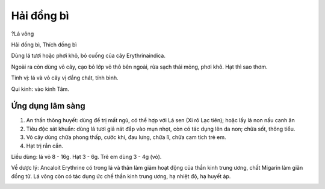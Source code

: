 .. _plants_hai_dong_bi:

Hải đồng bì
###########

?Lá vông

Hải đồng bì, Thích đồng bì

Dùng lá tươi hoặc phơi khô, bỏ cuống của cây Erythrinaindica.

Ngoài ra còn dùng vỏ cây, cạo bỏ lớp vỏ thô bên ngoài, rửa sạch thái
mỏng, phơi khô. Hạt thì sao thơm.

Tính vị: lá và vỏ cây vị đắng chát, tính bình.

Qui kinh: vào kinh Tâm.

Ứng dụng lâm sàng
=================


#. An thần thông huyết: dùng để trị mất ngủ, có thể hợp với Lá sen (Xi
   rô Lạc tiên); hoặc lấy lá non nấu canh ăn
#. Tiêu độc sát khuẩn: dùng lá tươi giả nát đắp vào mụn nhọt, còn có tác
   dụng lên da non; chữa sốt, thông tiểu.
#. Vỏ cây dùng chữa phong thấp, cước khí, đau lưng, chữa lî, chữa cam
   tích trẻ em.
#. Hạt trị rắn cắn.

Liều dùng: lá vỏ 8 - 16g. Hạt 3 - 6g. Trẻ em dùng 3 - 4g (vỏ).

Về dược lý: Ancaloit Erythrine có trong lá và thân làm giảm hoạt động
của thần kinh trung ương, chất Migarin làm giãn đồng tử. Lá vông còn có
tác dụng ức chế thần kinh trung ương, hạ nhiệt độ, hạ huyết áp.

..  image:: LAVONG.JPG
   :width: 50px
   :height: 50px
   :target: LAVONG_.htm
